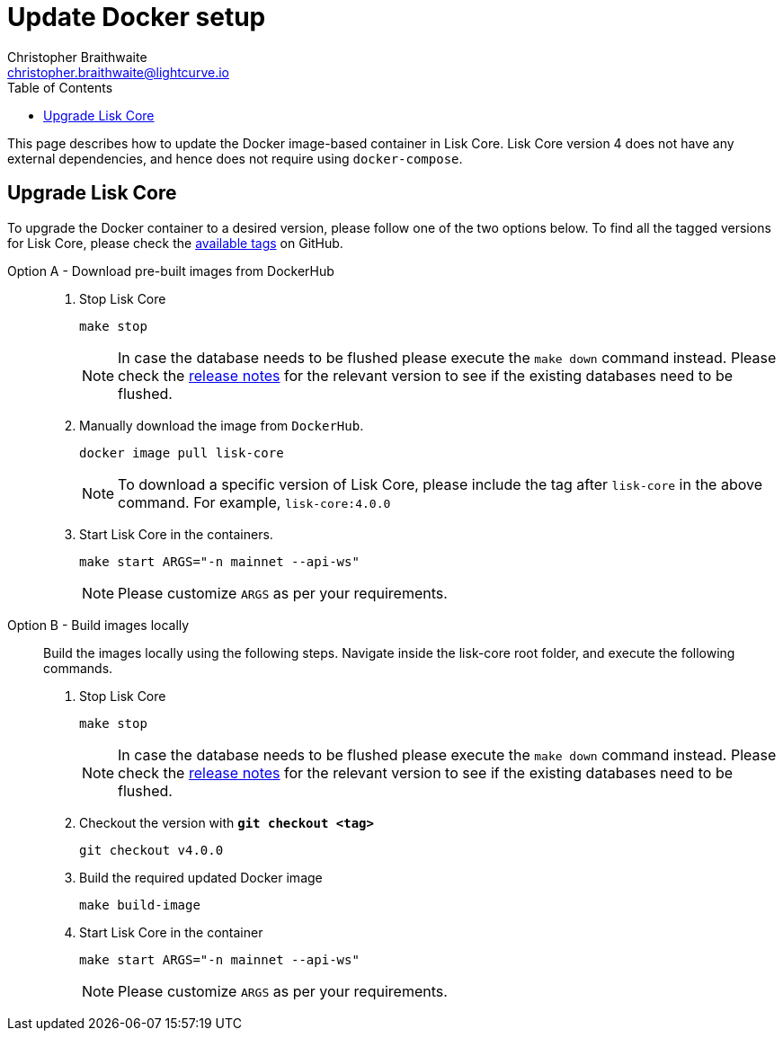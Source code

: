 = Update Docker setup
Christopher Braithwaite <christopher.braithwaite@lightcurve.io>
:description: How to update up a Lisk Core node with Docker.
:toc:
// Settings
// External URLs
:url_core_releases: https://github.com/LiskHQ/lisk-core/releases
:url_rel_notes: https://github.com/LiskHQ/lisk-core/releases
:url_tags: https://github.com/LiskHQ/lisk-core/tags
// :url_podman: https://github.com/containers/podman/
// :url_docker_install: https://docs.docker.com/engine/installation/#desktop
// :url_docker_install_linux: https://docs.docker.com/engine/installation/#server
// :url_docker_install_mac: https://docs.docker.com/docker-for-mac/install/
// :url_docker_install_windows: https://docs.docker.com/docker-for-windows/install/
// :url_docker_linux_post_install: https://docs.docker.com/install/linux/linux-postinstall
// :url_xcode: https://developer.apple.com/xcode/features/
// :url_devnet_passphrase: https://github.com/LiskHQ/lisk-core/blob/development/config/devnet/passphrase.json
// Project URLs
// :url_config: management/configuration.adoc
// :url_upgrade_source: update/source.adoc
// :url_run_logging: lisk-core::run-blockchain/logging.adoc
// :url_run_logging: ROOT::run-blockchain/logging.adoc
// :fn: footnote:hdd[These recommendations are derived from the log level settings, in the event that the user needs to increase storage to prevent limited memory access and potential memory-related problems with a node. Furthermore, as more transactions are processed and added to the blockchain, the size of the blockchain increases over time and this directly affects the HDD storage requirements for a blockchain node. Hence, adhering to the above listed requirements is highly recommended.]

This page describes how to update the Docker image-based container in Lisk Core.
Lisk Core version 4 does not have any external dependencies, and hence does not require using `docker-compose`.

== Upgrade Lisk Core

To upgrade the Docker container to a desired version, please follow one of the two options below.
To find all the tagged versions for Lisk Core, please check the {url_tags}[available tags] on GitHub.
[tabs]
====
Option A - Download pre-built images from DockerHub::
+
--
. Stop Lisk Core
+
----
make stop
----
NOTE: In case the database needs to be flushed please execute the `make down` command instead. Please check the {url_rel_notes}[release notes] for the relevant version to see if the existing databases need to be flushed.

. Manually download the image from `DockerHub`.
+

[source,sh]
----
docker image pull lisk-core
----
NOTE: To download a specific version of Lisk Core, please include the tag after `lisk-core` in the above command. For example, `lisk-core:4.0.0`

. Start Lisk Core in the containers.
+
----
make start ARGS="-n mainnet --api-ws"
----
NOTE: Please customize `ARGS` as per your requirements.
--
Option B - Build images locally ::
+
--
Build the images locally using the following steps.
Navigate inside the lisk-core root folder, and execute the following commands.

. Stop Lisk Core
+
----
make stop
----
NOTE: In case the database needs to be flushed please execute the `make down` command instead. Please check the {url_rel_notes}[release notes] for the relevant version to see if the existing databases need to be flushed.

. Checkout the version with *`git checkout <tag>`*
+
----
git checkout v4.0.0
----

. Build the required updated Docker image
+
----
make build-image
----

. Start Lisk Core in the container
+
----
make start ARGS="-n mainnet --api-ws"
----
NOTE: Please customize `ARGS` as per your requirements.
--
====

// Check this : To verify the microservice logs, please refer to the <<Logging>> section.

